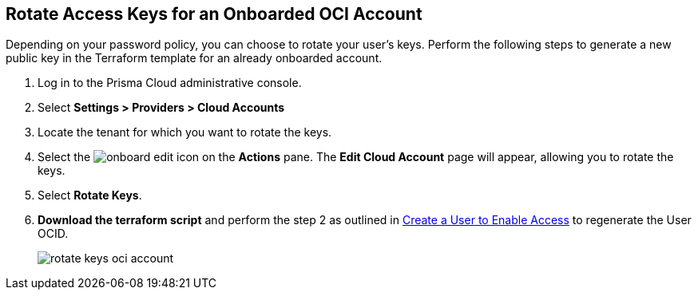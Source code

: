 :topic_type: task
[.task]

== Rotate Access Keys for an Onboarded OCI Account

Depending on your password policy, you can choose to rotate your user’s keys. Perform the following steps to generate a new public key in the Terraform template for an already onboarded account.

[.procedure]

. Log in to the Prisma Cloud administrative console.

. Select *Settings > Providers > Cloud Accounts*

. Locate the tenant for which you want to rotate the keys.

. Select the image:onboard-edit.png[] icon on the *Actions* pane. The *Edit Cloud Account* page will appear, allowing you to rotate the keys.

. Select *Rotate Keys*.

. *Download the terraform script* and perform the step 2 as outlined in xref:../../connect-cloud-accounts/onboard-your-oci-account/add-oci-tenant-to-prisma-cloud.adoc[Create a User to Enable Access] to regenerate the User OCID.
+
image::connect/rotate-keys-oci-account.png[]
